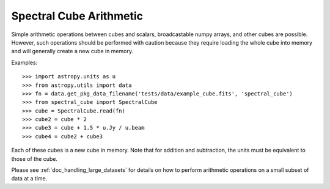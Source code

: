Spectral Cube Arithmetic
========================

Simple arithmetic operations between cubes and scalars, broadcastable numpy
arrays, and other cubes are possible.  However, such operations should be
performed with caution because they require loading the whole cube into memory
and will generally create a new cube in memory.

Examples::

    >>> import astropy.units as u
    >>> from astropy.utils import data
    >>> fn = data.get_pkg_data_filename('tests/data/example_cube.fits', 'spectral_cube')
    >>> from spectral_cube import SpectralCube
    >>> cube = SpectralCube.read(fn)
    >>> cube2 = cube * 2
    >>> cube3 = cube + 1.5 * u.Jy / u.beam
    >>> cube4 = cube2 + cube3

Each of these cubes is a new cube in memory.  Note that for addition and
subtraction, the units must be equivalent to those of the cube.

Please see :ref:`doc_handling_large_datasets` for details on how to perform
arithmetic operations on a small subset of data at a time.
